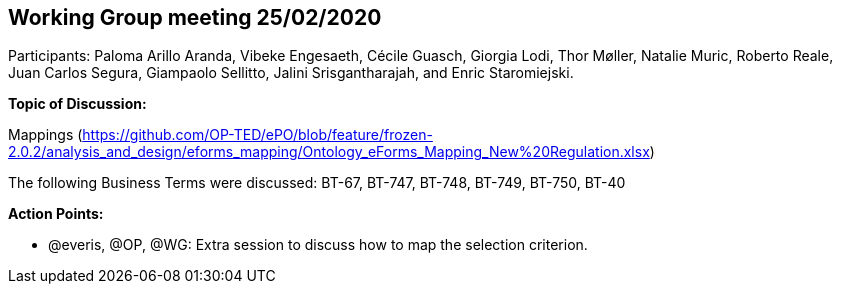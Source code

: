 == Working Group meeting 25/02/2020

Participants: Paloma Arillo Aranda, Vibeke Engesaeth, Cécile Guasch, Giorgia Lodi, Thor Møller, Natalie Muric, Roberto Reale, Juan Carlos Segura, Giampaolo Sellitto, Jalini Srisgantharajah, and Enric Staromiejski.

*Topic of Discussion:*

Mappings (https://github.com/OP-TED/ePO/blob/feature/frozen-2.0.2/analysis_and_design/eforms_mapping/Ontology_eForms_Mapping_New%20Regulation.xlsx)

The following Business Terms were discussed: BT-67, BT-747, BT-748, BT-749, BT-750, BT-40

*Action Points:*

•	@everis, @OP, @WG: Extra session to discuss how to map the selection criterion.